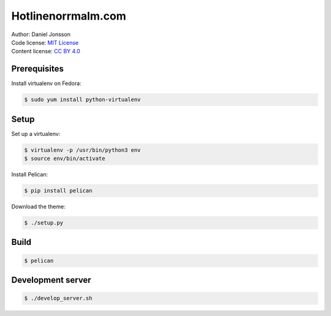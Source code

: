 ===================
Hotlinenorrmalm.com
===================

| Author: Daniel Jonsson
| Code license: `MIT License <LICENSE>`_
| Content license: `CC BY 4.0 <http://creativecommons.org/licenses/by/4.0/>`_

Prerequisites
=============

Install virtualenv on Fedora:

.. code:: shell

  $ sudo yum install python-virtualenv

Setup
=====

Set up a virtualenv:

.. code:: shell

  $ virtualenv -p /usr/bin/python3 env
  $ source env/bin/activate

Install Pelican:

.. code:: shell

  $ pip install pelican

Download the theme:

.. code:: shell

  $ ./setup.py

Build
=====

.. code:: shell

  $ pelican

Development server
==================

.. code:: shell

  $ ./develop_server.sh
